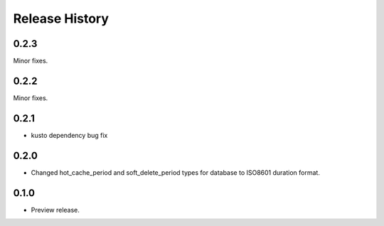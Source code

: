 .. :changelog:

Release History
===============

0.2.3
+++++
Minor fixes.

0.2.2
+++++
Minor fixes.

0.2.1
+++++
* kusto dependency bug fix

0.2.0
+++++
* Changed hot_cache_period and soft_delete_period types for database to ISO8601 duration format.


0.1.0
+++++
* Preview release.

